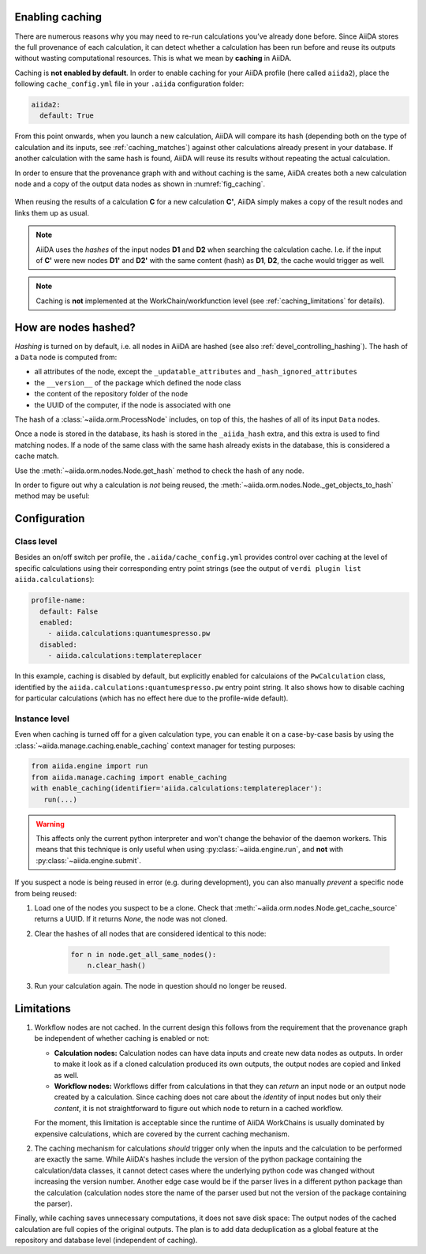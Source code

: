 .. _caching:

Enabling caching
----------------

There are numerous reasons why you may need to re-run calculations you’ve already done before.
Since AiiDA stores the full provenance of each calculation, it can detect whether a calculation has been run before and reuse its outputs without wasting computational resources.
This is what we mean by **caching** in AiiDA.

Caching is **not enabled by default**.
In order to enable caching for your AiiDA profile (here called ``aiida2``), place the following ``cache_config.yml`` file in your ``.aiida`` configuration folder:

.. code:: yaml

    aiida2:
      default: True

From this point onwards, when you launch a new calculation, AiiDA will compare its hash (depending both on the type of calculation and its inputs, see :ref:`caching_matches`) against other calculations already present in your database.
If another calculation with the same hash is found, AiiDA will reuse its results without repeating the actual calculation.

In order to ensure that the provenance graph with and without caching is the same, AiiDA creates both a new calculation node and a copy of the output data nodes as shown in :numref:`fig_caching`.

.. _fig_caching:
.. figure:: include/images/caching.png
  :align: center
  :height: 350px

  When reusing the results of a calculation **C** for a new calculation **C'**, AiiDA simply makes a copy of the result nodes and links them up as usual.

.. note::

    AiiDA uses the *hashes* of the input nodes **D1** and **D2** when searching the calculation cache.
    I.e. if the input of **C'** were new nodes **D1'** and **D2'** with the same content (hash) as **D1**, **D2**, the cache would trigger as well.


.. note:: Caching is **not** implemented at the WorkChain/workfunction level (see :ref:`caching_limitations` for details).


.. _caching_matches:

How are nodes hashed?
---------------------

*Hashing* is turned on by default, i.e. all nodes in AiiDA are hashed (see also :ref:`devel_controlling_hashing`).
The hash of a ``Data`` node is computed from:

* all attributes of the node, except the ``_updatable_attributes`` and ``_hash_ignored_attributes``
* the ``__version__`` of the package which defined the node class
* the content of the repository folder of the node
* the UUID of the computer, if the node is associated with one

The hash of a :class:`~aiida.orm.ProcessNode` includes, on top of this, the hashes of all of its input ``Data`` nodes.

Once a node is stored in the database, its hash is stored in the ``_aiida_hash`` extra, and this extra is used to find matching nodes.
If a node of the same class with the same hash already exists in the database, this is considered a cache match.

Use the :meth:`~aiida.orm.nodes.Node.get_hash` method to check the hash of any node.

In order to figure out why a calculation is *not* being reused, the :meth:`~aiida.orm.nodes.Node._get_objects_to_hash` method may be useful:

.. ipython::
    :verbatim:

    In [5]: calc=load_node(1234)

    In [6]: calc.get_hash()
    Out[6]: '62eca804967c9428bdbc11c692b7b27a59bde258d9971668e19ccf13a5685eb8'

    In [7]: calc._get_objects_to_hash()
    Out[7]:
    ['1.0.0b4',
     {'resources': {'num_machines': 2, 'default_mpiprocs_per_machine': 28},
      'parser_name': 'cp2k',
      'linkname_retrieved': 'retrieved'},
     <aiida.common.folders.Folder at 0x1171b9a20>,
     '6850dc88-0949-482e-bba6-8b11205aec11',
     {'code': 'f6bd65b9ca3a5f0cf7d299d9cfc3f403d32e361aa9bb8aaa5822472790eae432',
      'parameters': '2c20fdc49672c3505cebabacfb9b1258e71e7baae5940a80d25837bee0032b59',
      'structure': 'c0f1c1d1bbcfc7746dcf7d0d675904c62a5b1759d37db77b564948fa5a788769',
      'parent_calc_folder': 'e375178ceeffcde086546d3ddbce513e0527b5fa99993091b2837201ad96569c'}]


Configuration
-------------

Class level
...........

Besides an on/off switch per profile, the ``.aiida/cache_config.yml`` provides control over caching at the level of specific calculations using their corresponding entry point strings (see the output of ``verdi plugin list aiida.calculations``):

.. code:: yaml

    profile-name:
      default: False
      enabled:
        - aiida.calculations:quantumespresso.pw
      disabled:
        - aiida.calculations:templatereplacer

In this example, caching is disabled by default, but explicitly enabled for calculaions of the ``PwCalculation`` class, identified by the ``aiida.calculations:quantumespresso.pw`` entry point string.
It also shows how to disable caching for particular calculations (which has no effect here due to the profile-wide default).

Instance level
..............

Even when caching is turned off for a given calculation type, you can enable it on a case-by-case basis by using the :class:`~aiida.manage.caching.enable_caching` context manager for testing purposes:

.. code:: python

    from aiida.engine import run
    from aiida.manage.caching import enable_caching
    with enable_caching(identifier='aiida.calculations:templatereplacer'):
       run(...)

.. warning::

    This affects only the current python interpreter and won't change the behavior of the daemon workers.
    This means that this technique is only useful when using :py:class:`~aiida.engine.run`, and **not** with :py:class:`~aiida.engine.submit`.

If you suspect a node is being reused in error (e.g. during development), you can also manually *prevent* a specific node from being reused:

1. Load one of the nodes you suspect to be a clone.
   Check that :meth:`~aiida.orm.nodes.Node.get_cache_source` returns a UUID.
   If it returns `None`, the node was not cloned.
2. Clear the hashes of all nodes that are considered identical to this node:

    .. code:: python

        for n in node.get_all_same_nodes():
            n.clear_hash()
3. Run your calculation again. The node in question should no longer be reused.


.. _caching_limitations:

Limitations
-----------

#. Workflow nodes are not cached. In the current design this follows from the requirement that the provenance graph be independent of whether caching is enabled or not:

   * **Calculation nodes:** Calculation nodes can have data inputs and create new data nodes as outputs.
     In order to make it look as if a cloned calculation produced its own outputs, the output nodes are copied and linked as well.
   * **Workflow nodes:** Workflows differ from calculations in that they can *return* an input node or an output node created by a calculation.
     Since caching does not care about the *identity* of input nodes but only their *content*, it is not straightforward to figure out which node to return in a cached workflow.

   For the moment, this limitation is acceptable since the runtime of AiiDA WorkChains is usually dominated by expensive calculations, which are covered by the current caching mechanism.

#. The caching mechanism for calculations *should* trigger only when the inputs and the calculation to be performed are exactly the same.
   While AiiDA's hashes include the version of the python package containing the calculation/data classes, it cannot detect cases where the underlying python code was changed without increasing the version number.
   Another edge case would be if the parser lives in a different python package than the calculation (calculation nodes store the name of the parser used but not the version of the package containing the parser).

Finally, while caching saves unnecessary computations, it does not save disk space: The output nodes of the cached calculation are full copies of the original outputs.
The plan is to add data deduplication as a global feature at the repository and database level (independent of caching).
